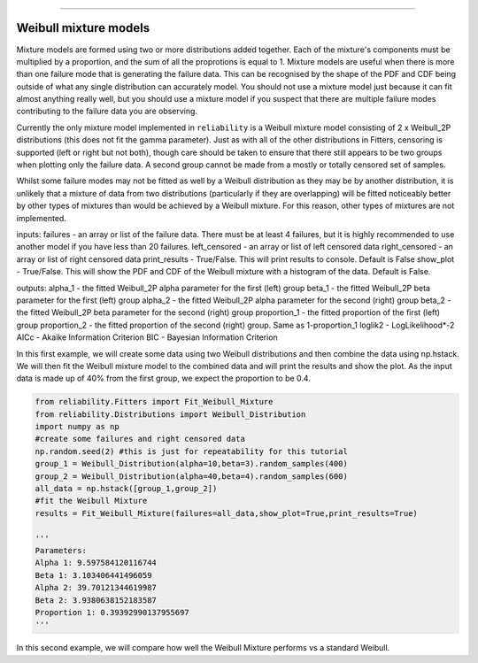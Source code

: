 .. _code_directive:

.. image:: images/logo.png

-------------------------------------

Weibull mixture models
''''''''''''''''''''''

Mixture models are formed using two or more distributions added together. Each of the mixture's components must be multiplied by a proportion, and the sum of all the proprotions is equal to 1. Mixture models are useful when there is more than one failure mode that is generating the failure data. This can be recognised by the shape of the PDF and CDF being outside of what any single distribution can accurately model. You should not use a mixture model just because it can fit almost anything really well, but you should use a mixture model if you suspect that there are multiple failure modes contributing to the failure data you are observing.

Currently the only mixture model implemented in ``reliability`` is a Weibull mixture model consisting of 2 x Weibull_2P distributions (this does not fit the gamma parameter). Just as with all of the other distributions in Fitters, censoring is supported (left or right but not both), though care should be taken to ensure that there still appears to be two groups when plotting only the failure data. A second group cannot be made from a mostly or totally censored set of samples.

Whilst some failure modes may not be fitted as well by a Weibull distribution as they may be by another distribution, it is unlikely that a mixture of data from two distributions (particularly if they are overlapping) will be fitted noticeably better by other types of mixtures than would be achieved by a Weibull mixture. For this reason, other types of mixtures are not implemented.
 
inputs:
failures - an array or list of the failure data. There must be at least 4 failures, but it is highly recommended to use another model if you have less than 20 failures.
left_censored - an array or list of left censored data
right_censored - an array or list of right censored data
print_results - True/False. This will print results to console. Default is False
show_plot - True/False. This will show the PDF and CDF of the Weibull mixture with a histogram of the data. Default is False.
 
outputs:
alpha_1 - the fitted Weibull_2P alpha parameter for the first (left) group
beta_1 - the fitted Weibull_2P beta parameter for the first (left) group
alpha_2 - the fitted Weibull_2P alpha parameter for the second (right) group
beta_2 - the fitted Weibull_2P beta parameter for the second (right) group
proportion_1 - the fitted proportion of the first (left) group
proportion_2 - the fitted proportion of the second (right) group. Same as 1-proportion_1
loglik2 - LogLikelihood*-2
AICc - Akaike Information Criterion
BIC - Bayesian Information Criterion

In this first example, we will create some data using two Weibull distributions and then combine the data using np.hstack. We will then fit the Weibull mixture model to the combined data and will print the results and show the plot. As the input data is made up of 40% from the first group, we expect the proportion to be 0.4.

.. code:: python

    from reliability.Fitters import Fit_Weibull_Mixture
    from reliability.Distributions import Weibull_Distribution
    import numpy as np
    #create some failures and right censored data
    np.random.seed(2) #this is just for repeatability for this tutorial
    group_1 = Weibull_Distribution(alpha=10,beta=3).random_samples(400)
    group_2 = Weibull_Distribution(alpha=40,beta=4).random_samples(600)
    all_data = np.hstack([group_1,group_2])
    #fit the Weibull Mixture
    results = Fit_Weibull_Mixture(failures=all_data,show_plot=True,print_results=True)

    '''
    Parameters: 
    Alpha 1: 9.597584120116744 
    Beta 1: 3.103406441496059 
    Alpha 2: 39.70121344619987 
    Beta 2: 3.9380638152183587 
    Proportion 1: 0.39392990137955697
    '''

.. image:: images/Weibull Mixture_1.png

In this second example, we will compare how well the Weibull Mixture performs vs a standard Weibull.
